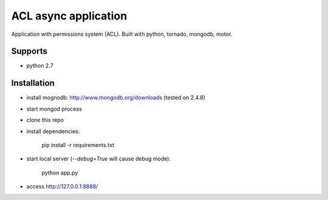 ACL async application
=====================

Application with permissions system (ACL). Built with python, tornado, mongodb, motor.

.. _badges:

.. image:: https://secure.travis-ci.org/st4lk/acl_webapp.png?branch=master
    :target: http://travis-ci.org/st4lk/acl_webapp
    :alt: Build Status

.. image:: https://coveralls.io/repos/st4lk/acl_webapp/badge.png?branch=master
    :target: https://coveralls.io/r/st4lk/acl_webapp
    :alt: Coverals


Supports
--------

- python 2.7


Installation
------------

- install mognodb: http://www.mongodb.org/downloads (tested on 2.4.8)
- start mongod process
- clone this repo
- install dependencies:
    
    pip install -r requirements.txt

- start local server (`--debug=True` will cause debug mode):

    python app.py

- access http://127.0.0.1:8888/
